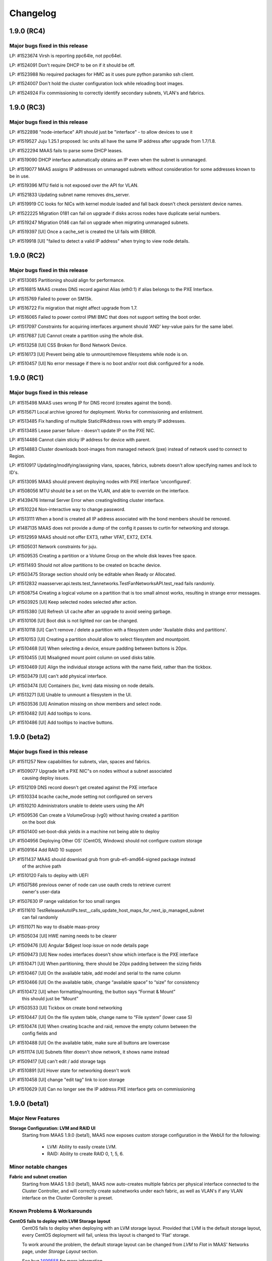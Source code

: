 =========
Changelog
=========


1.9.0 (RC4)
============

Major bugs fixed in this release
--------------------------------

LP: #1523674    Virsh is reporting ppc64le, not ppc64el.

LP: #1524091    Don't require DHCP to be on if it should be off.

LP: #1523988    No required packages for HMC as it uses pure python paramiko ssh client.

LP: #1524007    Don't hold the cluster configuration lock while reloading boot images.

LP: #1524924    Fix commissioning to correctly identify secondary subnets, VLAN's and fabrics.


1.9.0 (RC3)
=============

Major bugs fixed in this release
--------------------------------

LP: #1522898    "node-interface" API should just be "interface" - to allow devices to use it

LP: #1519527    Juju 1.25.1 proposed: lxc units all have the same IP address after upgrade from 1.7/1.8.

LP: #1522294    MAAS fails to parse some DHCP leases.

LP: #1519090    DHCP interface automatically obtains an IP even when the subnet is unmanaged.

LP: #1519077    MAAS assigns IP addresses on unmanaged subnets without consideration for some addresses known to be in use.

LP: #1519396    MTU field is not exposed over the API for VLAN.

LP: #1521833    Updating subnet name removes dns_server.

LP: #1519919    CC looks for NICs with kernel module loaded and fall back doesn't check persistent device names.

LP: #1522225    Migration 0181 can fail on upgrade if disks across nodes have duplicate serial numbers.

LP: #1519247    Migration 0146 can fail on upgrade when migrating unmanaged subnets.

LP: #1519397    [UI] Once a cache_set is created the UI fails with ERROR.

LP: #1519918    [UI] "failed to detect a valid IP address" when trying to view node details.


1.9.0 (RC2)
=============

Major bugs fixed in this release
--------------------------------

LP: #1513085    Partitioning should align for performance.

LP: #1516815    MAAS creates DNS record against Alias (eth0:1) if alias belongs to the PXE Interface.

LP: #1515769    Failed to power on SM15k.

LP: #1516722    Fix migration that might affect upgrade from 1.7.

LP: #1516065    Failed to power control IPMI BMC that does not support setting the boot order.

LP: #1517097    Constraints for acquiring interfaces argument should 'AND' key-value pairs for the same label.

LP: #1517687    [UI] Cannot create a partition using the whole disk.

LP: #1513258    [UI] CSS Broken for Bond Network Device.

LP: #1516173    [UI] Prevent being able to unmount/remove filesystems while node is on.

LP: #1510457    [UI] No error message if there is no boot and/or root disk configured for a node.


1.9.0 (RC1)
=============

Major bugs fixed in this release
--------------------------------

LP: #1515498    MAAS uses wrong IP for DNS record (creates against the bond).

LP: #1515671    Local archive ignored for deployment. Works for commissioning and enlistment.

LP: #1513485    Fix handling of multiple StaticIPAddress rows with empty IP addresses.

LP: #1513485    Lease parser failure - doesn't update IP on the PXE NIC.

LP: #1514486    Cannot claim sticky IP address for device with parent.

LP: #1514883    Cluster downloads boot-images from managed network (pxe) instead of network used to connect to Region.

LP: #1510917    Updating/modifying/assigning vlans, spaces, fabrics, subnets doesn't allow specifying names and lock to ID's.

LP: #1513095    MAAS should prevent deploying nodes with PXE interface 'unconfigured'.

LP: #1508056    MTU should be a set on the VLAN, and able to override on the interface.

LP: #1439476    Internal Server Error when creating/editing cluster interface.

LP: #1510224    Non-interactive way to change password.

LP: #1513111    When a bond is created all IP address associated with the bond members should be removed.

LP: #1487135    MAAS does not provide a dump of the config it passes to curtin for networking and storage.

LP: #1512959    MAAS should not offer EXT3, rather VFAT, EXT2, EXT4.

LP: #1505031    Network constraints for juju.

LP: #1509535    Creating a partition or a Volume Group on the whole disk leaves free space.

LP: #1511493    Should not allow partitions to be created on bcache device.

LP: #1503475    Storage section should only be editable when Ready or Allocated.

LP: #1512832    maasserver.api.tests.test_fannetworks.TestFanNetworksAPI.test_read fails randomly.

LP: #1508754    Creating a logical volume on a partition that is too small almost works, resulting in strange error messages.

LP: #1503925    [UI] Keep selected nodes selected after action.

LP: #1515380    [UI] Refresh UI cache after an upgrade to avoid seeing garbage.

LP: #1510106    [UI] Boot disk is not lighted nor can be changed.

LP: #1510118    [UI] Can't remove / delete a partition with a filesystem under 'Available disks and partitions'.

LP: #1510153    [UI] Creating a partition should allow to select filesystem and mountpoint.

LP: #1510468    [UI] When selecting a device, ensure padding between buttons is 20px.

LP: #1510455    [UI] Misaligned mount point column on used disks table.

LP: #1510469    [UI] Align the individual storage actions with the name field, rather than the tickbox.

LP: #1503479    [UI] can't add physical interface.

LP: #1503474    [UI] Containers (lxc, kvm) data missing on node details.

LP: #1513271    [UI] Unable to unmount a filesystem in the UI.

LP: #1503536    [UI] Animation missing on show members and select node.

LP: #1510482    [UI] Add tooltips to icons.

LP: #1510486    [UI] Add tooltips to inactive buttons.


1.9.0 (beta2)
=============

Major bugs fixed in this release
--------------------------------

LP: #1511257    New capabilities for subnets, vlan, spaces and fabrics.

LP: #1509077    Upgrade left a PXE NIC"s on nodes without a subnet associated
                causing deploy issues.

LP: #1512109    DNS record doesn't get created against the PXE interface

LP: #1510334    bcache cache_mode setting not configured on servers

LP: #1510210    Administrators unable to delete users using the API

LP: #1509536    Can create a VolumeGroup (vg0) without having created a partition
                on the boot disk

LP: #1501400    set-boot-disk yields in a machine not being able to deploy

LP: #1504956    Deploying Other OS' (CentOS, Windows) should not configure custom storage

LP: #1509164    Add RAID 10 support

LP: #1511437    MAAS should download grub from grub-efi-amd64-signed package instead
                of the archive path

LP: #1510120    Fails to deploy with UEFI

LP: #1507586    previous owner of node can use oauth creds to retrieve current
                owner's user-data

LP: #1507630    IP range validation for too small ranges

LP: #1511610    TestReleaseAutoIPs.test__calls_update_host_maps_for_next_ip_managed_subnet
                can fail randomly

LP: #1511071    No way to disable maas-proxy

LP: #1505034    [UI] HWE naming needs to be clearer

LP: #1509476    [UI] Angular $digest loop issue on node details page

LP: #1509473    [UI] New nodes interfaces doesn't show which interface is the PXE interface

LP: #1510471    [UI] When partitioning, there should be 20px padding between the sizing fields

LP: #1510467    [UI] On the available table, add model and serial to the name column

LP: #1510466    [UI] On the available table, change “available space” to “size” for consistency

LP: #1510472    [UI] when formatting/mounting, the button says “Format & Mount”
                this should just be “Mount”

LP: #1503533    [UI] Tickbox on create bond networking

LP: #1510447    [UI] On the file system table, change name to “File system” (lower case S)

LP: #1510474    [UI] When creating bcache and raid, remove the empty column between the
                config fields and

LP: #1510488    [UI] On the available table, make sure all buttons are lowercase

LP: #1511174    [UI] Subnets filter doesn't show network, it shows name instead

LP: #1509417    [UI] can't edit / add storage tags

LP: #1510891    [UI] Hover state for networking doesn't work

LP: #1510458    [UI] change "edit tag" link to icon storage

LP: #1510629    [UI] Can no longer see the IP address PXE interface gets on commissioning


1.9.0 (beta1)
=============

Major New Features
------------------

**Storage Configuration: LVM and RAID UI**
 Starting from MAAS 1.9.0 (beta1), MAAS now exposes custom
 storage configuration in the WebUI for the following:

  * LVM: Ability to easily create LVM.
  * RAID: Ability to create RAID 0, 1, 5, 6.

Minor notable changes
---------------------

**Fabric and subnet creation**
 Starting from MAAS 1.9.0 (beta1), MAAS now auto-creates multiple fabrics
 per physical interface connected to the Cluster Controller, and will
 correctly create subnetworks under each fabric, as well as VLAN's if any
 VLAN interface on the Cluster Controller is preset.

Known Problems & Workarounds
----------------------------

**CentOS fails to deploy with LVM Storage layout**
 CentOS fails to deploy when deploying with an LVM storage layout.
 Provided that LVM is the default storage layout, every CentOS deployment
 will fail, unless this layout is changed to 'Flat' storage.

 To work around the problem, the default storage layout can be changed from
 `LVM` to `Flat` in MAAS' Networks page, under `Storage Layout` section.

 See bug `1499558`_ for more information.

.. _1499558:
  https://launchpad.net/bugs/1499558

**Fail to deploy (boot) with UEFI**
 MAAS will successfully instal in a UEFI system, however, after deployment
 it won't boot onto the local disk. See bug `1510120`_ for more information.

.. _1510120:
  https://launchpad.net/bugs/1510120


1.9.0 (alpha5)
==============

Major New Features
------------------

**Storage Configuration: Partitioning and Bcache UI**
 Starting from MAAS 1.9.0 (alpha5), MAAS now exposes storage custom
 storage configuration in the WebUI for the following:

  * Partitioning: Ability to create and delete partitions.
  * Bcache: Ability to create cache sets and bcache devices, allowing
    multiple bcache devices to use the same cache set.

Minor notable changes
---------------------

**Warn users about missing power control tools**
 MAAS now warns users about the missing power control tools. Each MAAS
 power driver use a set of power tools that may or may not be installed
 by default. If these power tools are missing from the system, MAAS will
 warn users.

Known Problems & Workarounds
----------------------------

**CentOS fails to deploy with LVM Storage layout**
 CentOS fails to deploy when deploying with an LVM storage layout.
 Provided that LVM is the default storage layout, every CentOS deployment
 will fail, unless this layout is changed to 'Flat' storage.

 To work around the problem, the default storage layout can be changed from
 `LVM` to `Flat` in MAAS' Networks page, under `Storage Layout` section.

 See bug `1499558`_ for more information.

.. _1499558:
  https://launchpad.net/bugs/1499558


**Juju 1.24.6 bootstrap failure - Changing MAAS configured /etc/network/interfaces**
 Juju 1.24.6 (or less), assumes that it can manage the MAAS deployed node's
 network configuration. Juju changes /etc/network/interfaces and disables
 bringing up eth0 on boot, to create a bridge to support LXC. However,
 provided that MAAS / curtin now writes the node's network configuration,
 Juju is unable to successfully finish the creation of the bridge, but in
 the process, it disables auto bring up of eth0.

 Starting from Juju 1.24.7+, Juju has grown support to correctly manage a
 /etc/network/interfaces that has been created after deployment with MAAS 1.9.0.

 See bug `1494476`_ for more information.

.. _1494476:
  https://launchpad.net/bugs/1494476


1.9.0 (alpha4)
==============

Minor notable changes
---------------------

 * Various UI cosmetic fixes and improvements.
 * Do not create MBR larger than 2TiB for LVM.
 * Various concurrency fixes and improvements to robustness.

Known Problems & Workarounds
----------------------------

**CentOS fails to deploy with LVM Storage layout**
 CentOS fails to deploy when deploying with an LVM storage layout.
 Provided that LVM is the default storage layout, every CentOS deployment
 will fail, unless this layout is changed to 'Flat' storage.

 To work around the problem, the default storage layout can be changed from
 `LVM` to `Flat` in MAAS' Networks page, under `Storage Layout` section.

 See bug `1499558`_ for more information.

.. _1499558:
  https://launchpad.net/bugs/1499558

**Juju 1.24+ bootstrap failure - Changing MAAS configured /etc/network/interfaces**
 Juju 1.24+, by default, assumes that it can manage the MAAS deployed node's
 network configuration. Juju changes /etc/network/interfaces and disables
 bringing up eth0 on boot, to create a bridge to support LXC. However,
 provided that MAAS / curtin now write the node's network configuration,
 Juju is unable to successfully finish the creation of the bridge, but in
 the process, it disables auto bring up of eth0.

 The machine will deploy successfully, however, after a reboot eth0 will
 never be brought back up due to the changes made by Juju. This will prevent
 Juju from SSH'ing into the machine and finishing the boostrap.

 To prevent this from happening, `disable-network-management: true` needs
 to be used. Note that this will prevent the deployment of LXC containers
 as they have to DHCP.

 See bug `1494476`_ for more information.

.. _1494476:
  https://launchpad.net/bugs/1494476


1.9.0 (alpha3)
==============


Major New Features
------------------

**Advanced Node Network Configuration UI**
 Starting from MAAS 1.9.0 (alpha3), MAAS can now do the Node's Network
 configuration. Doing such configuration will result in having
 `/etc/network/interfaces` writen.

 Advanced configuration UI includes:

  * Create VLAN interfaces.
  * Create bond interfaces.
  * Create Alias interfaces.
  * Change interface names.

**Subnetworks page UI**
 Starting from MAAS 1.9.0 (alpha3), MAAS can now show the new Subnets
 tab in the UI. This allow users to view:

  * Fabrics
  * Spaces
  * VLANs in fabrics.
  * Subnets in Spaces.

Known Problems & Workarounds
----------------------------

**CentOS fails to deploy with LVM Storage layout**
 CentOS fails to deploy when deploying with an LVM storage layout.
 Provided that LVM is the default storage layout, every CentOS deployment
 will fail, unless this layout is changed to 'Flat' storage.

 To work around the problem, the default storage layout can be changed from
 `LVM` to `Flat` in MAAS' Networks page, under `Storage Layout` section.

 See bug `1499558`_ for more information.

.. _1499558:
  https://launchpad.net/bugs/1499558

**Juju 1.24+ bootstrap failure - Changing MAAS configured /etc/network/interfaces**
 Juju 1.24+, by default, assumes that it can manage the MAAS deployed node's
 network configuration. Juju changes /etc/network/interfaces and disables
 bringing up eth0 on boot, to create a bridge to support LXC. However,
 provided that MAAS / curtin now write the node's network configuration,
 Juju is unable to successfully finish the creation of the bridge, but in
 the process, it disables auto bring up of eth0.

 The machine will deploy successfully, however, after a reboot eth0 will
 never be brought back up due to the changes made by Juju. This will prevent
 Juju from SSH'ing into the machine and finishing the boostrap.

 To prevent this from happening, `disable-network-management: true` needs
 to be used. Note that this will prevent the deployment of LXC containers
 as they have to DHCP.

 See bug `1494476`_ for more information.

.. _1494476:
  https://launchpad.net/bugs/1494476


1.9.0 (alpha2)
==============

Important announcements
-----------------------

**Installation by default configures /etc/network/interfaces**
 Starting from MAAS 1.9.0 (alpha2), all Ubuntu deployments will result
 with static network configurations. Users will be able to interact
 with the  API to further configure interfaces.

**Introduction to Fabrics, Spaces and Subnets introduces new Network API**
 With the introduction of the concepts of Fabrics, Spaces and Subnets starting
 from MAAS 1.9.0 (alpha2), MAAS also introduces new API's for:

  * fabrics
  * spaces
  * subnets
  * vlans
  * fan-networks

 MAAS 1.9.0 will continue to provide backwards compatibility with the old
 network API for reading purposes, but moving forward, users are required to
 use the new API to manipulate fabrics, spaces and subnets.

Major New Features
------------------

**Advanced Node Network Configuration**
 Starting from MAAS 1.9.0 (alpha2), MAAS can now do the Node's Network
 configuration. Doing such configuration will result in having
 `/etc/network/interfaces` writen.

 Advanced configuration includes:

  * Assign subnets, fabrics, and IP to interfaces.
  * Create VLAN interfaces.
  * Create bond interfaces.
  * Change interface names.

**Fabrics, Spaces, Subnets and Fan networks**
 Starting from MAAS 1.9.0 (alpha2), MAAS now supports the concept of
 Fabrics, Spaces, Subnets and FANS.

 These new concepts replaces the old `Network` concepts from MAAS'
 earlier versions. For more information, see :ref:`networking`.

 For more information about the API, see :ref:`api`.

**Curtin & cloud-init status updates**
 Starting from MAAS 1.9.0 (alpha2), curtin and cloud-init will now send
 messages to MAAS providing information regarding various of the actions
 taken. This information will be displayed in MAAS in the `Node Event Log`.

 Note that this information is only available when using MAAS 1.9.0 and
 the latest version fo curtin. For cloud-init messages this information
 is only available when deploying Wily.

Minor notable changes
---------------------

**Commissioning Actions**
 MAAS now supports commissioning actions. These allow the user to specify
 how commissioning should behave in certain escenarios. The commissioning
 actions available are:

  * Enable SSH during commissioning
  * Keep machine ON after commissioning
  * Keep network configuration after commissioning
  * Keep storage configuration after commissioning

**CentOS images can be imported automatically**
 CentOS Image (CentOS 6 and 7) can now be imported automatically from the
 MAAS Images page. These images are currently part of the daily streams.

 In order to test this images, you need to use the daily image stream.
 This can be changed in the `Settings` page under `Boot Images` to
 `http://maas.ubuntu.com/images/ephemeral-v2/daily/`. Once changed, images
 can be imported from the MAAS Images page.

Known Problems & Workarounds
----------------------------

**CentOS fails to deploy with LVM Storage layout**
 CentOS fails to deploy when deploying with an LVM storage layout.
 Provided that LVM is the default storage layout, every CentOS deployment
 will fail, unless this layout is changed to 'Flat' storage.

 To work around the problem, the default storage layout can be changed from
 `LVM` to `Flat` in MAAS' Networks page, under `Storage Layout` section.

 See bug `1499558`_ for more information.

.. _1499558:
  https://launchpad.net/bugs/1499558


**Juju 1.24+ bootstrap failure - Changing MAAS configured /etc/network/interfaces**
 Juju 1.24+, by default, assumes that it can manage the MAAS deployed node's
 network configuration. Juju changes /etc/network/interfaces and disables
 bringing up eth0 on boot, to create a bridge to support LXC. However,
 provided that MAAS / curtin now write the node's network configuration,
 Juju is unable to successfully finish the creation of the bridge, but in
 the process, it disables auto bring up of eth0.

 The machine will deploy successfully, however, after a reboot eth0 will
 never be brought back up due to the changes made by Juju. This will prevent
 Juju from SSH'ing into the machine and finishing the boostrap.

 To prevent this from happening, `disable-network-management: true` needs
 to be used. Note that this will prevent the deployment of LXC containers
 as they have to DHCP.

 See bug `1494476`_ for more information.

.. _1494476:
  https://launchpad.net/bugs/1494476


1.9.0 (alpha1)
==============

Important announcements
-----------------------

**LVM is now the default partitioning layout**
 Starting from MAAS 1.9, all of the deployments will result on having
 LVM configure for each of the machines. A Flat partitioning layout is not
 longer used by default. (This, however, can be changed in the MAAS Settings
 Page).

**Re-commissioning required from VM's with VirtIO devices**
 Starting from MAAS 1.9, storage partitioning and advance configuration is
 supported natively (see below). In order for MAAS to correctly map
 VirtIO devices in VM's, these VM nodes need to be re-commissioned.

 If not re-comissioned, MAAS will prevent the deployment until done so.
 Previously deployed nodes won't be affected, but will also have to be
 re-commissioned if released.

Major new features
------------------

**Storage Partitioning and Advanced Configuration**
 MAAS now natively supports Storage Partitioning and Advanced Configuration.
 This allows MAAS to deploy machines with different Storage Layouts, as
 well as different complext partitioning configurations. Storage support
 includes:

 * LVM
 * Bcache
 * Software Raid
 * Advanced partitioning

 For more information refer to :ref:`storage`.

Minor notable changes
---------------------

**Minimal Config Files for Daemons**
 Starting from MAAS 1.9, minimal configuration files have been introduced
 for both, the MAAS Region Controller and the MAAS Cluster Controller daemons.

 *  The Region Controller (`maas-regiond`) has now dropped the usage of
    `/etc/maas/maas_local_settings.py` in favor of `/etc/maas/regiond.conf`.
    Available configuration options are now `database_host`, `database_name`,
    `database_user`, `database_pass`, `maas_url`. MAAS will attempt to migrate
    any configuration on upgrade, otherwise it will use sane defaults.

 *  The Cluster Controller (`maas-clusterd`) has now dropped the usage of
    `/etc/maas/pserv.yaml` and `/etc/maas/maas_cluster.conf` in favor of
    `/etc/maas/clusterd.conf`. Available configuration options are now `maas_url`
    and `cluster_uuid` only. MAAS will attempt to migrate any configuration
    on upgrade, otherwise it will use sane defaults.

**HWE Kernels**
 MAAS now has a different approach to deploying Hardware Enablement
 Kernels. Start from MAAS 1.9, the HWE kernels are no longer coupled
 to subarchitectures of a machine. For each Ubuntu release, users
 will be able to select any of the available HWE kernels for such
 release, as well as set the minimum kernel the machine will be
 deployed with by default.

 For more information, see :ref:`hardware-enablement-kernels`.

**Python Power Drivers**
 Starting from MAAS 1.9, MAAS is moving away from using shell scripts
 templates for Power Drivers. These are being migrated to MAAS'
 internal control as power drivers. Currently supported are APC, MSCM,
 MSFT OCS, SM15k, UCSM, Virsh, VMWare and IPMI.

 Remaining Power Drivers include AMT, Fence CDU's, Moonshot.

Known Problems & Workarounds
----------------------------

**Fail to deploy Trusty due to missing bcache-tools**
 In order to correctly perform storage partitioning in Trusty+, the
 new version of curtin used by MAAS requires bcache-tools to be
 installed. However, these tools are not available in Trusty, hence
 causing MAAS/curtin deployment failures when installing Trusty. An
 SRU in Ubuntu Trusty for these tools is already in progress.

 To work around the problem, a curtin custom configuration to install
 bcache-tools can be used in `/etc/maas/preseeds/curtin_userdata`::

  {{if node.get_distro_series() in ['trusty']}}
  early_commands:
    add_repo: ["add-apt-repository", "-y", "ppa:maas-maintainers/experimental"]
  {{endif}}

 See bug `1449099`_ for more information.

.. _1449099:
  https://bugs.launchpad.net/bugs/1449099

**Fail to deploy LVM in Trusty**
 MAAS fail to deploy Ubuntu Trusty with a LVM Storage layout, as
 curtin will fail to perform the partitioning. See bug `1488632`_
 for more information.

.. _1488632:
  https://bugs.launchpad.net/bugs/1488632


1.8.2
=====

See https://launchpad.net/maas/+milestone/1.8.2 for full details.

Bug Fix Update
--------------

#1484696    Regenerate the connection URL on websocket client reconnect, to fix
            CSRF after upgrade to 1.8.1.

#1445942    Validate the osystem and distro_series when using the deploy action,
            which fixes win2012r2 deployment issues.

#1481940    Fix failure in MAAS startup messages by not generating dhcpd config
            files when they are not in use.

#1459865    Fix enlistment to always use the correct kernel parameters.


1.8.1
=====

See https://launchpad.net/maas/+milestone/1.8.1 for full details.

Bug Fix Update
--------------

#1481118    Add --username to maas-region-admin apikey command docs.

#1472707    Add ListBootImagesV2 RPC command. Fallback to using ListBootImages RPC
            when the ListBootImagesV2 is not handled on the cluster.

#1470591    Fix setting the default_distro_series over the API.

#1413388    Fix upgrade issue where it would remove custom DNS config, potentially breaking DNS

#1317705    Commissioning x86_64 node never completes, sitting at grub prompt, pserv py tbs

#1389007    Power monitor service hits amp.TooLong errors with > ~600 nodes to a cluster

#1436279    Websocket server accessed over port 5240

#1469305    If hostname not set, sudo warning make maas throw 500

#1470585    Can't set a list of forwarders (BIND config)

#1469846    UCS chassis enlist Failed to probe and enlist UCS nodes: list index out of range

#1470276    Add cisco snic to 3rd party driver

#1402042    console= parameters need to be added before -- on kernel cmdline

#1465722    [UI] Machine details styling

#1465737    [UI] Actions design styles

#1465740    [UI] Replace close "X" with correct versions

#1465742    [UI] Table design styles

#1470389    [UI] Make table heading hover consistant with nodes/devices tabs

#1470395    [UI] adding between node name and save button inconsistent

#1459710    [UI] "Set zone" label oddly placed on node listing page


1.8.0
=====

Important announcements
-----------------------

**Region Controller now running on twisted.**
 The MAAS Region Controller is now running as a twisted daemon. It is
 no longer dependent on Apache in order to run. The MAAS Region
 controller is now controlled by ``maas-regiond`` upstart job or systemd
 unit. The ``maas-regiond`` daemon is available in port ``5240``.

**Firewall ports for Region and Cluster controller communication**
 The communication between Region and Cluster controller is now limited
 to use the ports between ``5250`` and ``5259``. For all of those users who
 are using a remote cluster (not running on the same machine as the
 MAAS Region Controller), need to ensure that these ports are open in
 the firewall.


Major new features
------------------

**Web UI Re-design**
 MAAS now includes a newly re-designed Web UI. The new Web UI features
 a new design and a lot of usability improvements.  Some of the UI new
 features include:

 * Live Updating

   The new UI now allows users to view the current status of the
   various nodes of MAAS in real-time and without having to manually
   refresh the browser.

 * Bulk Actions

   Quickly select multiple nodes or devices and perform actions. If
   nodes or devices are not in a state where that action can be
   performed MAAS will alert you to the machines allowing you to
   modify your selection before performing the action.

 * Live Searching

   View the matching nodes or devices as you search. Just type and the
   nodes will start to filter, no reloading or waiting for the page to
   load.

 * Better Filtering

   Easily filter through the list of nodes and devices in MAAS to find
   the specific nodes that match your search. Examples:

   * All nodes that are Ready and have at least 2 disks::

      status:Ready disks:2

   * All nodes that are not Ready::

      status:!Ready

   * All nodes that have Failed to complete an action::

      status:Failed

   * All nodes that are deployed but their power is off::

      status:Deployed power:off

 * Node & Storage Tag Management

   Administrators can now add and remove tags for both Machine and
   Storage. This is now possible via the Web UI from the `Node Details`
   page.

 * Add Chassis

   A new `Add Chassis` feature has been added to the UI. This is an
   option of `Add Hardware`.  This not only allows administrators to
   add machines that belong to a single chassis, but also allows
   administrators to add Virtual Machines for both KVM and VMWare
   based products.

**Support for Devices**
 MAAS adds a new concept for a different type of machines, called
 `Devices`. `Devices` are machines that MAAS does not fully manage;
 this means that MAAS can not power manage nor properly control.
 `Devices` are machines in the Network that MAAS can provide network
 services for (DHCP/DNS), or can track for inventory.

 Administrators can assign three different types of IP Address to a
 device:

 * `External`, which can be any IP address on the network.
 * `Static`, which can be selected manually or automatically, and
   belongs to Subnetwork that MAAS can control.
 * `Dynamic`, any IP address that is automatically assigned by MAAS
   via DHCP. MAAS will automatically create a DNS mapping for any of
   the IP addresses belonging to a Device.

**Storage Discovery**
 Storage that is attached to a node in MAAS is now a first class
 citizen. Easily view and filter nodes based on the number of disks
 and the size of each disk attached to a node. Information retrieved
 from a storage device includes its name, model, serial, size,
 block size, and extra information that is applied to a storage device
 as a tag. MAAS will auto tag devices including tags for solid state
 device (ssd), rotary, rpm speed, and connected bus.

**Twisted Daemons**
 The MAAS Region Controller no longer requires an Apache frontend. It
 is still used by default to be backward compatible, but the MAAS
 Region Controller is now a standalone Twisted process (the twisted
 daemon for the Cluster Controller, ``maas-clusterd``, was introduced
 in MAAS 1.7). The MAAS Region Controller is now ``maas-regiond``.

 Starting from MAAS 1.8 the Region Controller and Cluster Controller
 are noq controlled only by two daemons. (``maas-regiond`` and
 ``maas-clusterd`` respectively)

**DB Isolation**
 Previously PostgreSQL was used in the default READ COMMITTED
 transaction  isolation mode. It has now been increased to
 REPEATABLE READ. PostgreSQL thus provides extra support to ensure
 that changes in MAAS are logically consistent, a valuable aid in a
 busy distributed system.

**VMware support**
 VMware products are now supported in MAAS. This allows MAAS to register
 all the Virtual Machines that the VMWare product is running (or a subset
 whose name matches a specified prefix), set them up to PXE boot, and
 configure them for power management.

 This feature requires the ``python-pyvmomi`` package to be installed.
 (This is a suggested package, so be sure to use ``--install-suggests`` on
 your ``apt-get`` command line when installing the MAAS cluster, or install
 it manually.)

 The following VMware products have been tested: vSphere Hypervisor 5.5,
 ESXi 5.5, and Workstation 11. This feature supports both i386 and amd64
 virtual machines.


Minor notable changes
---------------------
**RPC Communication & Ports**
 RPC communication between the Region Controller and the
 Cluster Controller has now been limited to use the ports between 5250
 and 5259, inclusive.

**Discovered virtual machine names are imported into MAAS**
 When using the new `Add Chassis` functionality (or the
 ``probe_and_enlist`` API), virtual machines (VMs) imported into MAAS will
 now use the names defined within the Hypervisor as hostnames in MAAS.
 This feature works with KVM (virsh or PowerKVM) and VMWare VMs.

 The names of the virtual machines will be converted into valid
 hostnames, if possible. For example, if a VM called `Ubuntu 64-bit`
 is imported, it will become `ubuntu-64-bit`.

 Note that only the hostname portion of the name is used. For example,
 if a VM is called `maas1.example.com`, only the “mass1” portion of the
 name will be used as the node name. (The cluster configuration
 determines the remainder of the DNS name.)

**Virtual machine boot order is now set automatically**
 When using the new `Add Chassis` functionality (or the
 `probe_and_enlist` API) to add KVM or VMware virtual machines, MAAS
 will automatically attempt to set each virtual machine’s boot order so
 that the network cards (PXE) are attempted first. (This increases the
 repeatability of VM deployments, because a VM whose boot order is
 incorrectly set may work *once*, but subsequently fail to deploy.)

**Systemd Support**
 MAAS now supports systemd, allowing all of the MAAS daemons to run
 with Systemd, if the Ubuntu system is running systemd by default
 instead Upstart. These daemons include ``maas-regiond``,
 ``maas-clusterd``, ``maas-dhcpd``, ``maas-dhcpd6``, ``maas-proxy``.

**Upstart & Systemd improvements**
 Both Upstart Jobs and Systemd Units now run and supervise various
 instances of the ``maas-regiond`` in order to be able to effectively
 handle all requests.


Known Problems & Workarounds
----------------------------

**Disk space is not reclaimed when MAAS boot images are superseded**
 Whenever new boot images are synced to ``maas-regiond``, new large
 objects in the database are created for them, which may replace older
 versions of the same image (for the specified version/architecture
 combination). Unfortunately, the standard postgresql `autovacuum`
 does not remove large objects that are no longer used; a
 “full vacuum” is required for this. Therefore, a new command has
 been introduced which will run the appropriate postgresql vacuum
 command (See bug `1459876`_)::

	maas-region-admin db_vacuum_lobjects

 This command should be run with care (ideally, during a scheduled
 maintenance period), since it could take a long time (on the order
 of minutes) if there are a large number of superseded images.

.. _1459876:
  https://launchpad.net/bugs/1459876

**MAAS logs to maas.log.1 instead of maas.log**
 The `/var/log/maas/maas.log` is a rsyslog based log file, that gets
 rotated in the form of `maas.log.1`, `maas.log.2.gz`, etc. In one
 situation it has been seen that `maas.log` is empty, and rsyslog
 was sending logs to `maas.log.1` instead. This has been identified
 as an issue in rsyslog rather than maas. See bug `1460678`_.

.. _1460678:
  https://launchpad.net/bugs/1460678


Major bugs fixed in this release
--------------------------------

See https://launchpad.net/maas/+milestone/1.8.0 for full details.

#1185455    Not obvious how to search nodes along a specific axis, or multiple axes

#1277545    Node list sort order not maintained

#1300122    No way to get the version of the MAAS server through the API

#1315072    Finding BMC IP address requires clicking "Edit node" in Web UI

#1329267    CLI does not tell users to issue a "refresh" when the API gets out of date

#1337874    Re-commissioning doesn't detect NIC changes

#1352923    MAAS 1.8 requires arbitrary high-numbered port connections between cluster and region controllers

#1384334    Dnssec failures cause nodes to be unable to resolve external addresses

#1402100    Nodes can be in Ready state without commissioning data, if you mark a node in 'failed commisioning', broken and then fixed.

#1412342    Maas.log only contains cluster logs

#1424080    Deployment Failed -- Failed to get installation results

#1432828    MAAS needs to write power off jobs to to systemd units instead of upstart

#1433622    Maas cluster name should not / can not have trailing '.'

#1433625    'APIErrorsMiddleware' object has no attribute 'RETRY_AFTER_SERVICE_UNAVAILABLE'

#1435767    Retry mechanism fails with oauth-authenticated requests

#1436027    Interfaces does not have entry for eth0

#1437388    exceptions.AttributeError: 'NoneType' object has no attribute 'is_superuser'

#1437426    No view for loading page or notification for connection error

#1438218    django.db.transaction.TransactionManagementError: raised when deploying multiple nodes in the UI

#1438606    Releasing node not transitioned to "Failed releasing"

#1438808    Network and storage tables on node details page mis-aligned in Firefox

#1438842    Cannot add an extra NIC

#1439064    Title of individual commissioning result page is permanently "Loading..."

#1439159    maas packaging in vivid needs to prevent isc-dhcpd and squid3 from running

#1439239    MAAS API node details failures

#1439322    Simultaneous IP address requests with only one succeeding

#1439339    "Choose power type" dropdown broken in FF

#1439359    When upgrading to MAAS 1.7 from MAAS 1.5, MAAS should trigger the image import automatically.

#1439366    MAAS 1.7 should be backwards compatible with 1.5 the preseed naming convention

#1440090    NIC information (networks / PXE interface) get's lost due to re-discovering NIC's during commissioning

#1440763    Rregiond.log Tracebacks when trying to deploy 42 nodes at a time

#1440765    oauth.oauth.OAuthError: Parameter not found: %s' % parameter

#1441002    Maas api "device claim-sticky-ip-address" fails with "500: 'bool' object has not attribute 'uuid'".

#1441021    No IP validation

#1441399    Socket.error: [Errno 92] Protocol not available

#1441610    Machines get stuck in releasing for a long time

#1441652    502 Proxy Error when trying to access MAAS in browser

#1441756    Manager service is not sending limit to region

#1441841    Can't add a device that has IP address that it is within the wider range MAAS manages, but not within Dynamic/Static range MAAS manages

#1441933    Internal Server Error when saving a cluster without Router IP

#1442059    Failed deployment/release timeout

#1442162    Spurious test failure: maasserver.api.tests.test_nodes.TestFilteredNodesListFromRequest.test_node_list_with_ids_orders_by_id

#1443344    MAAS node details page shows BMC password in cleartext

#1443346    utils.fs.atomic_write does not preserve file ownership

#1443709    Error on request (58) node.check_power

#1443917    IntegrityError: duplicate key value violates unique constraint "maasserver_componenterror_component_key", (component)=(clusters) already exists

#1445950    Proxy error when trying to delete a windows image

#1445959    Deploying a different OS from node details page yields in always deploying ubuntu

#1445994    Add Devices button has disappeared

#1445997    Clicking on a device takes be back to node details page

#1446000    MAC is not shown in device list

#1446810    Too Many Open Files in maas.log

#1446840    Internal server error saving the clusters interfaces

#1447009    Combo loader crash when requesting JS assets

#1447208    deferToThread cannot wait for a thread in the same threadpool

#1447736    Node isn't removed from the node listing when it becomes non-visible

#1447739    Node isn't added to the node listing when it becomes visible

#1449011    maas root node start distro_series=precise on a non-allocated node returns wrong error message

#1449729    Nodes fail to commission

#1450091    tgt does not auto-start on Vivid

#1450115    django.db.utils.OperationalError raised when instantiating MAASAndNetworkForm

#1450488    MAAS does not list all the tags

#1451852    Legacy VMware "add chassis" option should be removed

#1451857    Probe-and-enlist for VMware needs to update VM config to use PXE boot

#1453730    Commissioning script contents is shown under other settings

#1453954    500 error reported to juju when starting node - "another action is already in progress for that node"

#1455151    Adding one device on fresh install shows as two devices until page refresh

#1455643    Regression: Node listing extends past the edge of the screen

#1456188    Auto image import stacktraces

#1456538    Package install fails with "invoke-rc.d: unknown initscript, /etc/init.d/maas-regiond-worker not found."

#1456698    Unable to deploy a node that is marked fixed when it is on

#1456892    500 error: UnboundLocalError: local variable 'key_required' referenced before assignment

#1456969    MAAS cli/API: missing option set use-fast-installer / use-debian-installer

#1457203    Usability - Enter key in search field should not reset view and filter

#1457708    Cluster gets disconnected after error: provisioningserver.service_monitor.UnknownServiceError: 'maas-dhcpd' is unknown to upstart.

#1457786    Test suite runs sudo commands

#1458894    Cluster image download gives up and logs an IOError too soon

#1459380    MAAS logs 503 spurious errors when the region service isn't yet online

#1459607    Spurious test: maasserver.api.tests.test_node.TestNodeAPI.test_POST_commission_commissions_node

#1459876    When MAAS Boot Images are Superseded, Disk Space is not Reclaimed

#1460485    MAAS doesn't transparently remove multiple slashes in URLs

#1461181    Too many open files, after upgrade to rc1

#1461256    Filter by node broken in Chromium - angular errors in java script console

#1461977    Unused "Check component compatibility and certification" field should be removed

#1462079    Devices can't add a device with a Static IP address outside of dyanmic/static range

#1462320    eventloop table is out of date

#1462507    BlockDevice API is not under the nodes endpoint


1.7.6
=====

Bug Fix Update
--------------

#1470585    Accept list of forwarders for upstream_dns rather than just one.

#1413388    Fix upgrade issue where it would remove custom DNS config,
            potentially breaking DNS


1.7.5
=====

Bug Fix Update
--------------

#1456969    MAAS cli/API: missing option set use-fast-installer / use-debian-installer

1.7.4
=====

Bug Fix Update
--------------

#1456892    500 error: UnboundLocalError: local variable 'key_required' referenced before assignment

#1387859    When MAAS has too many leases, and lease parsing fails, MAAS fails to auto-map NIC with network

#1329267    Alert a command-line user of `maas` when their local API description is out-of-date.

1.7.3
=====

Bug Fix Update
--------------

#1441933    Internal Server Error when saving a cluster without Router IP

#1441133    MAAS version not exposed over the API

#1437094    Sorting by mac address on webui causes internal server error

#1439359    Automatically set correct boot resources selection and start import after upgrade from MAAS 1.5; Ensures MAAS is usable after upgrade.

#1439366    Backwards compatibility with MAAS 1.5 preseeds and custom preseeds. Ensures that users dont have to manually change preseeds names.

1.7.2
=====

Bug Fix Update
--------------

For full details see https://launchpad.net/maas/+milestone/1.7.2

#1331214    Support AMT Version > 8

#1397567    Fix call to amttool when restarting a node to not fail disk erasing.

#1415538    Do not generate the 'option routers' stanza if router IP is None.

#1403909    Do not deallocate StaticIPAddress before node has powered off.

#1405998    Remove all OOPS reporting.

#1423931    Update the nodes host maps when a sticky ip address is claimed over the API.

#1433697    Look for bootloaders in /usr/lib/EXTLINUX


1.7.1
=====

Minor feature improvements
--------------------------

New CentOS Release support.
  Further to the work done in the 1.7.0 MAAS Release, MAAS now supports
  uploading various versions of CentOS. Previously MAAS would only
  officially support 6.5.

Power Monitoring for Seamicro 15000, Cisco UCS and HP Moonshot Chassis
  Further the work done in the 1.7.0 MAAS release, it now supports power
  query and monitoring for the Seamicro 15000 Chassis, the Cisco UCS
  Chassis Manager and the HP Moonshot Chassis Manager.

Node Listing Page and Node Event Log live refresh
  The Node Listing page and the Node Event Log now have live refresh
  every 10 seconds. This allows MAAS to display the latest node status
  and events without forcing a browser refresh.

IP Address Reservation
  The static IP address reservation API now has an optional "mac"
  parameter. Specifying a MAC address here will link the new static IP
  to that MAC address. A DHCP host map will be created for the MAC
  address. No other IPs may be reserved for that MAC address until the
  current one is released.

Bug fix update
--------------

For full details see https://launchpad.net/maas/+milestone/1.7.1

#1330765    If start_nodes() fails, it doesn't clean up after itself.

#1373261    pserv.yaml rewrite breaks when previous generator URL uses IPv6 address

#1386432    After update to the latest curtin that changes the log to install.log MAAS show's two installation logs

#1386488    If rndc fails, you get an Internal Server Error page

#1386502    No "failed" transition from "new"

#1386914    twisted Unhandled Error when region can't reach upstream boot resource

#1391139    Tagged VLAN on aliased NIC breaks migration 0099

#1391161    Failure: twisted.internet.error.ConnectionDone: Connection was closed cleanly.

#1391411    metadata API signal() is releasing host maps at the end of installation

#1391897    Network names with dots cause internal server error when on node pages

#1394382    maas does not know about VM "paused" state

#1396308    Removing managed interface causes maas to delete nodes

#1397356    Disk Wiping fails if installation is not Ubuntu

#1398405    MAAS UI reports storage size in Gibibytes (base 2) but is labeled GB - Gigabytes (base 10).

#1399331    MAAS leaking sensitive information in ps ax output

#1400849    Check Power State disappears after upgrade to 1.7 bzr 3312

#1401241    custom dd-tgz format images looked for in wrong path, so they don't work

#1401983    Exception: deadlock detected

#1403609    can not enlist chassis with maas admin node-group probe-and-enlist-mscm

#1283106    MAAS allows the same subnet to be defined on two managed interfaces of the same cluster

#1303925    commissioning fails silently if a node can't reach the region controller

#1357073    power state changes are not reflected quickly enough in the UI

#1360280    boot-source-selections api allows adding bogus and duplicated values

#1368400    Can't power off nodes that are in Ready state but on

#1370897    The node power monitoring service does not check nodes in parallel

#1376024    gpg --batch [...]` error caused by race in BootSourceCacheService

#1376716    AMT NUC stuck at boot prompt instead of powering down (no ACPI support in syslinux poweroff)

#1378835    Config does not have a unique index on name

#1379370    Consider removing transaction in claim_static_ip_addresses().

#1379556    Panicky log warning that is irrelevant

#1381444    Misleading error message in log "Unknown power_type 'sm15k'"

#1382166    Message disclosing image import necessary visible while not logged in

#1382237    UnicodeEncodeError when unable to create host maps

#1383231    Error message when trying to reserve the same static IP twice is unhelpful

#1383237    Error message trying to reserve an IP address when no static range is defined is misleading

#1384424    Seamicro Machines do not have Power Status Tracking

#1384428    HP Moonshot Chassis Manager lacks power status monitoring

#1384924    need to provide a better upgrade message for images on the cluster but not on the region

#1386517    DHCP leases are not released at the end of commissioning and possibly enlistment

#1387239    MAAS does not provide an API for reserving a static IP for a given MAC address

#1387414    Race when registering new event type

#1388033    Trying to reserve a static IP when no more IPs are available results in 503 Service Unavailable with no error text

#1389602    Inconsistent behavior in the checks to delete a node

#1389733    node listing does not update the status and power of nodes

#1390144    Node 'releasing' should have a timeout

#1391193    API error documentation

#1391421    Names of custom boot-resources not visible in the web UI

#1391891    Spurious test failure: TestDNSForwardZoneConfig_GetGenerateDirectives.test_returns_single_entry_for_tiny_network

#1393423    PowerKVM / VIrsh import should allow you to specify a prefix to filter VM's to import

#1393953    dd-format images fail to deploy

#1400909    Networks are being autocreated like eth0-eth0 instead of maas-eth0

#1401349    Memory size changes to incorrect size when page is refreshed

#1402237    Node event log queries are slow (over 1 second)

#1402243    Nodes in 'Broken' state are being power queried constantly

#1402736    clicking on zone link from node page - requested URL was not found on this server

#1403043    Wrong top-level tab is selected when viewing a node

#1381609    Misleading log message when a node has a MAC address not attached to a cluster interface

#1386909    Misleading Error: Unable to identify boot image for (ubuntu/amd64/generic/trusty/local): cluster 'maas' does not have matching boot image.

#1388373    Fresh image import of 3 archs displaying multiple rows for armhf and amd64

#1398159    TFTP into MAAS server to get pxelinux.0 causes unhandled error

#1383651    Node.start() and Node.stop() raise MulltipleFailures unnecessarily

#1383668    null" when releasing an IP address is confusing

#1389416    Power querying for UCSM not working

#1399676    UX bug: mac address on the nodes page should be the MAC address it pxe booted from

#1399736    MAAS should display memory sizes in properly labeld base 2 units - MiB, GiB, etc.

#1401643    Documentation has wrong pattern for user provided preseeds

#1401707    Slow web performance (5+ minute response time) on MAAS with many nodes

#1403609    Fix MSCM chassis enlistment.

#1409952    Correctly parse MAC Address for Power8 VM enlistment.

#1409852    Do not fail when trying to perform an IP Address Reservation.

#1413030    OS and Release no longer populate on Add Node page

#1414036    Trying to add an empty network crashes (AddrFormatError)


1.7.0
=====

Important announcements
-----------------------

**Re-import your boot images**
 You must re-import your boot images, see below for details.

**Update Curtin preseed files**
 Two changes were made to Curtin preseed files that need your attention
 if you made any customisations:

 *  The OS name must now appear in the filename.  The new schema is shown
    here, each file pattern is tried in turn until a match is found::

    {prefix}_{osystem}_{node_arch}_{node_subarch}_{release}_{node_name}
    {prefix}_{osystem}_{node_arch}_{node_subarch}_{release}
    {prefix}_{osystem}_{node_arch}_{node_subarch}
    {prefix}_{osystem}_{node_arch}
    {prefix}_{osystem}
    {prefix}

 * If you are modifying ``/etc/network/interfaces`` in the preseed, it must be
   moved so it is processed last in ``late_commands`` since MAAS now writes
   to this file itself as part of IPv6 setup.  For example::

    late_commands:
      bonding_02: ["curtin", "in-target", "--", "wget", "-O", "/etc/network/interfaces", "http://[...snip...]"]

   must now look like this::

    late_commands:
      zz_write_ifaces: ["curtin", "in-target", "--", "wget", "-O", "/etc/network/interfaces", "http://[...snip...]"]

   The leading ``zz`` ensures the command sorts to the end of the
   ``late_commands`` list.


Major new features
------------------

**Improved image downloading and reporting.**
  MAAS boot images are now downloaded centrally by the region controller
  and disseminated to all registered cluster controllers.  This change includes
  a new web UI under the `Images` tab that allows the admin to select
  which images to import and shows the progress of the ongoing download.
  This completely replaces any file-based configuration that used to take
  place on cluster controllers.  The cluster page now shows whether it has
  synchronised all the images from the region controller.

  This process is also completely controllable using the API.

.. Note::
  Unfortunately due to a format change in the way images are stored, it
  was not possible to migrate previously downloaded images to the new region
  storage.  The cluster(s) will still be able to use the existing images,
  however the region controller will be unaware of them until an import
  is initiated.  When the import is finished, the cluster(s) will remove
  older image resources.

  This means that the first thing to do after upgrading to 1.7 is go to the
  `Images` tab and re-import the images.

**Increased robustness.**
  A large amount of effort has been given to ensuring that MAAS remains
  robust in the face of adversity.  An updated node state model has been
  implemented that takes into account more of the situations in which a
  node can be found including any failures at each stage.

  When a node is getting deployed, it is now monitored to check that each
  stage is reached in a timely fashion; if it does not then it is marked
  as failed.

  The core power driver was updated to check the state of the power on each
  node and is reported in the web UI and API.  The core driver now also
  handles retries when changing the power state of hardware, removing the
  requirement that each power template handle it individually.

**RPC security.**
  As a step towards mutually verified TLS connections between MAAS's
  components, 1.7 introduces a simple shared-secret mechanism to
  authenticate the region with the clusters and vice-versa. For those
  clusters that run on the same machine as the region controller (which
  will account for most people), everything will continue to work
  without intervention. However, if you're running a cluster on a
  separate machine, you must install the secret:

  1. After upgrading the region controller, view /var/lib/maas/secret
     (it's text) and copy it.

  2. On each cluster, run:

       sudo -u maas maas-provision install-shared-secret

     You'll be prompted for the secret; paste it in and press enter. It
     is a password prompt, so the secret will not be echoed back to you.

  That's it; the upgraded cluster controller will find the secret
  without needing to be told.

**RPC connections.**
  Each cluster maintains a persistent connection to each region
  controller process that's running. The ports on which the region is
  listening are all high-numbered, and they are allocated randomly by
  the OS. In a future release of MAAS we will narrow this down. For now,
  each cluster controller needs unfiltered access to each machine in the
  region on all high-numbered TCP ports.

**Node event log.**
  For every major event on nodes, it is now logged in a node-specific log.
  This includes events such as power changes, deployments and any failures.

**IPv6.**
  It is now possible to deploy Ubuntu nodes that have IPv6 enabled.
  See :doc:`ipv6` for more details.

**Removal of Celery and RabbitMQ.**
  While Celery was found to be very reliable it ultimately did not suit
  the project's requirements as it is a largely fire-and-forget mechanism.
  Additionally it was another moving part that caused some headaches for
  users and admins alike, so the decision was taken to remove it and implement
  a custom communications mechanism between the region controller and cluster
  controllers.  The new mechanism is bidirectional and allowed the complex
  interactions to take place that are required as part of the robustness
  improvements.

  Since a constant connection is maintained, as a side effect the web UI now
  shows whether each cluster is connected or not.

**Support for other OSes.**
  Non-Ubuntu OSes are fully supported now. This includes:
   - Windows
   - Centos
   - SuSE

**Custom Images.**
  MAAS now supports the deployment of Custom Images. Custom images can be
  uploaded via the API. The usage of custom images allows the deployment of
  other Ubuntu Flavors, such as Ubuntu Desktop.

**maas-proxy.**
  MAAS now uses maas-proxy as the default proxy solution instead of
  squid-deb-proxy. On a fresh install, MAAS will use maas-proxy by default.
  On upgrades from previous releases, MAAS will install maas-proxy instead of
  squid-deb-proxy.

Minor notable changes
---------------------

**Better handling of networks.**
  All networks referred to by cluster interfaces are now automatically
  registered on the Network page.  Any node network interfaces are
  automatically linked to the relevant Network.

.. Note::
  Commissioning currently requires an IP address to be available for each
  network interface on a network that MAAS manages; this allows MAAS to
  auto-populate its networks database.  In general you should use a
  well-sized network (/16 recommended if you will be using containers and
  VMs) and dynamic pool. If this feature risks causing IP exhaustion for
  your deployment and you do not need the auto-populate functionality, you
  can disable it by running the following command on your region controller::

    sudo maas <profile> maas set-config name=enable_dhcp_discovery_on_unconfigured_interfaces value=False

**Improved logging.**
  A total overhaul of where logging is produced was undertaken, and now
  all the main events in MAAS are selectively reported to syslog with the
  "maas" prefix from both the region and cluster controllers alike.  If MAAS
  is installed using the standard Ubuntu packaging, its syslog entries are
  redirected to /var/log/maas/maas.log.

  On the clusters, pserv.log is now less chatty and contains only errors.
  On the region controller appservers, maas-django.log contains only appserver
  errors.

**Static IP selection.**
 The API was extended so that specific IPs can be pre-allocated for network
 interfaces on nodes and for user-allocated IPs.

**Pronounceable random hostnames.**
 The old auto-generated 5-letter names were replaced with a pseudo-random
 name that is produced from a dictionary giving names of the form
 'adjective-noun'.


Known Problems & Workarounds
----------------------------

**Upgrade issues**
 There may be upgrade issues for users currently on MAAS 1.5 and 1.6; while we
 have attempted to reproduce and address all the issues reported, some bugs
 remain inconclusive. We recommend a full, tested backup of the MAAS servers
 before attempting the upgrade to 1.7. If you do encounter issues, please file
 these and flag them to the attention of the MAAS team and we will address them
 in point-releases.  See bugs `1381058`_, `1382266`_, `1379890`_, `1379532`_,
 and `1379144`_.

.. _1381058:
  https://launchpad.net/bugs/1381058
.. _1382266:
  https://launchpad.net/bugs/1382266
.. _1379890:
  https://launchpad.net/bugs/1379890
.. _1379532:
  https://launchpad.net/bugs/1379532
.. _1379144:
  https://launchpad.net/bugs/1379144

**Split Region/Cluster set-ups**
 If you site your cluster on a separate host to the region, it needs a
 security key to be manually installed by running
 ``maas-provision install-shared-secret`` on the cluster host.

**Private boot streams**
 If you had private boot image stream information configured in MAAS 1.5 or
 1.6, upgrading to 1.7 will not take that into account and it will need to be
 manually entered on the settings page in the MAAS UI (bug `1379890`_)

.. _1379890:
  https://launchpad.net/bugs/1379890

**Concurrency issues**
 Concurrency issues expose us to races when simultaneous operations are
 triggered. This is the source of many hard to reproduce issues which will
 require us to change the default database isolation level. We intend to address
 this in the first point release of 1.7.

**Destroying a Juju environment**
 When attempting to "juju destroy" an environment, nodes must be in the DEPLOYED
 state; otherwise, the destroy will fail. You should wait for all in-progress
 actions on the MAAS cluster to conclude before issuing the command. (bug
 `1381619`_)

.. _1381619:
  https://launchpad.net/bugs/1381619

**AMT power control**
 A few AMT-related issues remain, with workarounds:

  * Commissioning NUC reboots instead of shutting down (bug `1368685`_).  There
    is `a workaround in the power template`_

  * MAAS (amttool) cannot control AMT version > 8. See `workaround described in
    bug 1331214`_

  * AMT NUC stuck at boot prompt instead of powering down (no ACPI support in
    syslinux poweroff) (bug `1376716`_). See the `ACPI-only workaround`_

.. _1368685:
  https://bugs.launchpad.net/maas/+bug/1368685
.. _a workaround in the power template:
  https://bugs.launchpad.net/maas/+bug/1368685/comments/8
.. _workaround described in bug 1331214:
  https://bugs.launchpad.net/maas/+bug/1331214/comments/18
.. _1376716:
  https://bugs.launchpad.net/maas/+bug/1376716
.. _ACPI-only workaround:
  https://bugs.launchpad.net/maas/+bug/1376716/comments/12


**Disk wiping**
 If you enable disk wiping, juju destroy-environment may fail for you. The
 current workaround is to wait and re-issue the command.  This will be fixed in
 future versions of MAAS & Juju. (bug `1386327`_)

.. _1386327:
  https://bugs.launchpad.net/maas/+bug/1386327

**BIND with DNSSEC**
 If you are using BIND with a forwarder that uses DNSSEC and have not
 configured certificates, you will need to explicitly disable that feature in
 your BIND configuration (1384334)

.. _1384334:
  https://bugs.launchpad.net/maas/+bug/1384334

**Boot source selections on the API**
 Use of API to change image selections can leave DB in a bad state
 (bug `1376812`_).  It can be fixed by issuing direct database updates.

.. _1376812:
  https://bugs.launchpad.net/maas/+bug/1376812

**Disabling DNS**
 Disabling DNS may not work (bug `1383768`_)

.. _1383768:
  https://bugs.launchpad.net/maas/+bug/1383768

**Stale DNS zone files**
 Stale DNS zone files may be left behind if the MAAS domainname is changed
 (bug `1383329`_)

.. _1383329:
  https://bugs.launchpad.net/maas/+bug/1383329



Major bugs fixed in this release
--------------------------------

See https://launchpad.net/maas/+milestone/1.7.0 for full details.

#1081660    If maas-enlist fails to reach a DNS server, the node will be named ";; connection timed out; no servers could be reached"

#1087183    MaaS cloud-init configuration specifies 'manage_etc_hosts: localhost'

#1328351    ConstipationError: When the cluster runs the "import boot images" task it blocks other tasks

#1342117    CLI command to set up node-group-interface fails with /usr/lib/python2.7/dist-packages/maascli/__main__.py: error: u'name'

#1349254    Duplicate FQDN can be configured on MAAS via CLI or API

#1352575    BMC password showing in the apache2 logs

#1355534    UnknownPowerType traceback in appserver log

#1363850    Auto-enlistment not reporting power parameters

#1363900    Dev server errors while trying to write to '/var/lib/maas'

#1363999    Not assigning static IP addresses

#1364481    http 500 error doesn't contain a stack trace

#1364993    500 error when trying to acquire a commissioned node (AddrFormatError: failed to detect a valid IP address from None)

#1365130    django-admin prints spurious messages to stdout, breaking scripts

#1365850    DHCP scan using cluster interface name as network interface?

#1366172    NUC does not boot after power off/power on

#1366212    Large dhcp leases file leads to tftp timeouts

#1366652    Leaking temporary directories

#1368269    internal server error when deleting a node

#1368590    Power actions are not serialized.

#1370534    Recurrent update of the power state of nodes crashes if the connection to the BMC fails.

#1370958    excessive pserv logging

#1372767    Twisted web client does not support IPv6 address

#1372944    Twisted web client fails looking up IPv6 address hostname

#1373031    Cannot register cluster

#1373103    compose_curtin_network_preseed breaks installation of all other operating systems

#1373368    Conflicting power actions being dropped on the floor can result in leaving a node in an inconsistent state

#1373699    Cluster Listing Page lacks feedback about the images each cluster has

#1374102    No retries for AMT power?

#1375980    Nodes failed to transition out of "New" state on bulk commission

#1376023    After performing bulk action on maas nodes, Internal Server Error

#1376888    Nodes can't be deleted if DHCP management is off.

#1377099    Bulk operation leaves nodes in inconsistent state

#1379209    When a node has multiple interfaces on a network MAAS manages, MAAS assigns static IP addresses to all of them

#1379744    Cluster registration is fragile and insecure

#1380932    MAAS does not cope with changes of the dhcp daemons

#1381605    Not all the DNS records are being added when deploying multiple nodes

#1012954    If a power script fails, there is no UI feedback

#1186196    "Starting a node" has different meanings in the UI and in the API.

#1237215    maas and curtin do not indicate failure reasonably

#1273222    MAAS doesn't check return values of power actions

#1288502    archive and proxy settings not honoured for commissioning

#1316919    Checks don't exist to confirm a node will actually boot

#1321885    IPMI detection and automatic setting fail in ubuntu 14.04 maas

#1325610    node marked "Ready" before poweroff complete

#1325638    Add hardware enablement for Universal Management Gateway

#1340188    unallocated node started manually, causes AssertionError for purpose poweroff

#1341118    No feedback when IPMI credentials fail

#1341121    No feedback to user when cluster is not running

#1341581    power state is not represented in api and ui

#1341800    MAAS doesn't support soft power off through the API

#1344177    hostnames can't be changed while a node is acquired

#1347518    Confusing error message when API key is wrong

#1349496    Unable to request a specific static IP on the API

#1349736    MAAS logging is too verbose and not very useful

#1349917    guess_server_address() can return IPAddress or hostname

#1350103    No support for armhf/keystone architecture

#1350856    Can't constrain acquisition of nodes by not having a tag

#1356880    MAAS shouldn't allow changing the hostname of a deployed node

#1357714    Virsh power driver does not seem to work at all

#1358859    Commissioning output xml is hard to understand, would be nice to have yaml as an output option.

#1359169    MAAS should handle invalid consumers gracefully

#1359822    Gateway is missing in network definition

#1363913    Impossible to remove last MAC from network in UI

#1364228    Help text for node hostname is wrong

#1364591    MAAS Archive Mirror does not respect non-default port

#1365616    Non-admin access to cluster controller config

#1365619    DNS should be an optional field in the network definition

#1365776    commissioning results view for a node also shows installation results

#1366812    Old boot resources are not being removed on clusters

#1367455    MAC address for node's IPMI is reversed looked up to yield IP address using case sensitive comparison

#1373580    [SRU] Glen m700 cartridge list as ARM64/generic after enlist

#1373723    Releasing a node without power parameters ends up in not being able to release a node

#1233158    no way to get power parameters in api

#1319854    `maas login` tells you you're logged in successfully when you're not

#1368480    Need API to gather image metadata across all of MAAS

#1281406    Disk/memory space on Node edit page have no units

#1299231    MAAS DHCP/DNS can't manage more than a /16 network

#1357381    maas-region-admin createadmin shows error if not params given

#1376393    powerkvm boot loader installs even when not needed

#1287224    MAAS random generated hostnames are not pronounceable

#1348364    non-maas managed subnets cannot query maas DNS


1.6.1
=====

Bug fix update
--------------

- Auto-link node MACs to Networks (LP: #1341619)
  MAAS will now auto-create a Network from a cluster interface, and
  if an active lease exists for a node's MAC then it will be linked to
  that Network.


1.6.0
=====

Special notice:
  Cluster interfaces now have static IP ranges in order to give nodes stable
  IP addresses.  You need to set the range in each interface to turn on this
  feature.  See below for details.


Major new features
------------------

IP addresses overhaul.
  This release contains a total reworking of IP address allocation.  You can
  now define a separate "static" range in each cluster interface configuration
  that is separate from the DHCP server's dynamic range.  Any node in use by
  a user will receive an IP address from the static range that is guaranteed
  not to change during its allocated lifetime.  Previously, this was at the
  whim of the DHCP server despite MAAS placing host maps in its configuration.

  Currently, dynamic IP addresses will continue to receive DNS entries so as
  to maintain backward compatibility with installations being upgraded from
  1.5.  However, this will be changed in a future release to only give
  DNS entries to static IPs.

  You can also use the API to `reserve IP addresses`_ on a per-user basis.

.. _reserve IP addresses: http://maas.ubuntu.com/docs1.6/api.html#ip-addresses

Support for additional OSes.
  MAAS can now install operating systems other than Ubuntu on nodes.
  Preliminary beta support exists for CentOS and SuSE via the `Curtin`_ "fast"
  installer.  This has not been thoroughly tested yet and has been provided
  in case anyone finds this useful and is willing to help find and report bugs.


Minor notable changes
---------------------

DNS entries
  In 1.5 DNS entries for nodes were a CNAME record.  As of 1.6, they are now
  all "A" records, which allows for reliable reverse look-ups.

  Only nodes that are allocated to a user and started will receive "A" record
  entries.  Unallocated nodes no longer have DNS entries.

Removal of bootresources.yaml
  The bootresources.yaml file, which had to be configured separately on each
  cluster controller, is no longer in use.  Instead, the configuration for
  which images to download is now held by the region controller, and defaults
  to downloading all images for LTS releases.  A `rudimentary API`_ is
  available to manipulate this configuration.

.. _rudimentary API: http://maas.ubuntu.com/docs1.6/api.html#boot-source

Fast installer is now the default
  Prevously, the slower Debian installer was used by default.  Any newly-
  enlisted nodes will now use the newer `fast installer`_.  Existing nodes
  will keep the installer setting that they already have.

.. _fast installer: https://launchpad.net/curtin


Bugs fixed in this release
--------------------------
#1307779    fallback from specific to generic subarch broken

#1310082    d-i with precise+hwe-s stops at "Architecture not supported"

#1314174    Autodetection of the IPMI IP address fails when the 'power_address' of the power parameters is empty.

#1314267    MAAS dhcpd will re-issue leases for nodes

#1317675    Exception powering down a virsh machine

#1322256    Import boot resources failing to verify keyring

#1322336    import_boot_images crashes with KeyError on 'keyring'

#1322606    maas-import-pxe-files fails when run from the command line

#1324237    call_and_check does not report error output

#1328659    import_boot_images task fails on utopic

#1332596    AddrFormatError: failed to detect a valid IP address from None executing upload_dhcp_leases task

#1250370    "sudo maas-import-ephemerals" steps on ~/.gnupg/pubring.gpg

#1250435    CNAME record leaks into juju's private-address, breaks host based access control

#1305758    Import fails while writing maas.meta: No such file or directory

#1308292    Unhelpful error when re-enlisting a previously enlisted node

#1309601    maas-enlist prints "successfully enlisted" even when enlistment fails.

#1309729    Fast path installer is not the default

#1310844    find_ip_via_arp() results in unpredictable, and in some cases, incorrect IP addresses

#1310846    amt template gives up way too easily

#1312863    MAAS fails to detect SuperMicro-based server's power type

#1314536    Copyright date in web UI is 2012

#1315160    no support for different operating systems

#1316627    API needed to allocate and return an extra IP for a container

#1323291    Can't re-commission a commissioning node

#1324268    maas-cli 'nodes list' or 'node read <system_id>' doesn't display the osystem or distro_series node fields

#1325093    install centos using curtin

#1325927    YUI.Array.each not working as expected

#1328656    MAAS sends multiple stop_dhcp_server tasks even though there's no dhcp server running.

#1331139    IP is inconsistently capitalized on the 'edit a cluster interface' page

#1331148    When editing a cluster interface, last 3 fields are unintuitive

#1331165    Please do not hardcode the IP address of Canonical services into MAAS managed DHCP configs

#1338851    Add MAAS arm64/xgene support

#1307693    Enlisting a SeaMicro or Virsh chassis twice will not replace the missing entries

#1311726    No documentation about the supported power types and the related power parameters

#1331982    API documentation for nodegroup op=details missing parameter

#1274085    error when maas can't meet juju constraints is confusing and not helpful

#1330778    MAAS needs support for managing nodes via the Moonshot HP iLO Chassis Manager CLI

#1337683    The API client MAASClient doesn't encode list parameters when doing a GET

#1190986    ERROR Nonce already used

#1342135    Allow domains to be used for NTP server configuration, not just IPs

#1337437    Allow 14.10 Utopic Unicorn as a deployable series

#1350235    Package fails to install when the default route is through an aliased/tagged interface

#1353597    PowerNV: format_bootif should make sure mac address is all lowercase

1.5.3
=====

Bug fix update
--------------

 - Reduce number of celery tasks emitted when updating a cluster controller
   (LP: #1324944)
 - Fix VirshSSH template which was referencing invalid attributes
   (LP: #1324966)
 - Fix a start up problem where a database lock was being taken outside of
   a transaction (LP: #1325759)
 - Reformat badly formatted Architecture error message (LP: #1301465)
 - Final changes to support ppc64el (now known as PowerNV) (LP: #1315154)


1.5.2
=====

Minor feature changes
---------------------

Boot resource download changes.
  Further to the work done in the 1.5 (Ubuntu 14.04) release, MAAS no
  longer stores the configuration for downloading boot resources in
  ``/etc/maas/bootresources.yaml``; this file is now obsolete. The
  sources list is now stored on the region controller and passed to the
  cluster controller when the job to download boot resources is started.
  It is still possible to pass a list of sources to
  ``maas-import-pxe-files`` when running the script manually.


1.5.1
=====

Bug fix update
--------------

For full details see https://launchpad.net/maas/+milestone/1.5.1

#1303915    Powering SM15k RESTAPI v2.0 doesn't force PXE boot
#1307780    no armhf commissioning template
#1310076    lost connectivity to a node when using fastpath-installer with precise+hwe-s
#1310082    d-i with precise+hwe-s stops at "Architecture not supported"
#1311151    MAAS imports Trusty's 'rc' images by default.
#1311433    REGRESSION: AttributeError: 'functools.partial' object has no attribute '__module__'
#1313556    API client blocks when deleting a resource
#1314409    parallel juju deployments race on the same maas
#1316396    When stopping a node from the web UI that was started from the API, distro_series is not cleared
#1298784    Vulnerable to user-interface redressing (e.g. clickjacking)
#1308772    maas has no way to specify alternate IP addresses for AMT template
#1300476    Unable to setup BMC/UCS user on Cisco B200 M3

1.5
===

(released in Ubuntu 14.04)

Major new features
------------------

Advanced Networking.
  MAAS will now support multiple managed network interfaces on a single
  cluster.  It will track networks (including tagged VLANs) to which each node
  is able to connect and provides this information in the API.  API clients may
  also use networking information in acquisition constraints when asking for a
  new node allocation.

  See :ref:`The full Networking documentation <networks>`.

Zones.
  A Zone is an arbitrary grouping of nodes.  MAAS now allows admins to define
  Zones, and place in them any of the region's nodes.  Once defined, API
  clients can use the zone name as acquisition constraints for new node
  allocations.

  See :doc:`physical-zones` for more detail.

Hardware Enablement Kernels.
  MAAS is now able to fetch and use hardware enablement kernels which allow
  kernels for newer Ubuntu releases to be used on older releases.

  See :doc:`hardware-enablement-kernels`

Minor feature changes
---------------------

Maas-Test.
  A new project `maas-test`_ was created to put a piece of hardware through MAAS's
  test suite to see if it's suitable for use in MAAS, and optionally report the results
  to a bug in Launchpad's maas-test project.

.. _maas-test: https://launchpad.net/maas-test/

IPMI improvements.
  Many improvements were made to IPMI handling, including better detection
  during enlistment.  Many IPMI-based systems that previously failed to work
  with MAAS will now work correctly.

Completion of image downloading changes.
  Further to the work done in the 1.4 (Ubuntu 13.10) release, MAAS now uses indexed
  "simplestreams" data published by Canonical to fetch not only the ephemeral
  images, but now also the kernels and ramdisks.  The resource download
  configuration is now in a new file ``/etc/maas/bootresources.yaml`` on
  each cluster controller.  All previous configuration files for image
  downloads are now obsolete.  The new file will be pre-configured based on
  images that are already present on the cluster.

  This change also enables end-users to provide their own simplestreams data
  and thusly their own custom images.

Cluster-driven hardware availability.
  When adding or editing node hardware in the region controller, MAAS will
  contact the relevant cluster controller to validate the node's settings.
  As of release, the only validation made is the architecture and the power
  settings.  Available architectures are based on which images have been
  imported on the cluster.  In the future, this will enable new cluster
  controllers to be added that contain drivers for new hardware without
  restarting the region controller.

Seamicro hardware.
  MAAS now supports the Seamicro 15000 hardware for power control and API-based
  enlistment.

AMT.
  MAAS now supports power control using `Intel AMT`_.

.. _Intel AMT: http://www.intel.com/content/www/us/en/architecture-and-technology/intel-active-management-technology.html

DNS forwarders.
  In MAAS's settings it's now possible to configure an upstream DNS, which will
  be set in the bind daemon's 'forwarders' option.

Foreign DHCP servers.
  MAAS detects and shows you if any other DHCP servers are active on the
  networks that are on the cluster controller.

Commissioning Results.
  A node's commissioning results are now shown in the UI.

Renamed commands.
  ``maas`` is renamed to ``maas-region-admin``.  ``maas-cli`` is now just
  ``maas``.


Bugs fixed in this release
--------------------------
For full details see https://launchpad.net/maas/+milestone/14.04

#1227035 If a template substitution fails, the appserver crashes

#1255479    MaaS Internal Server Error 500 while parsing tags with namespaces in definition upon commissioning

#1269648    OAuth unauthorised errors mask the actual error text

#1270052    Adding an SSH key fails due to a UnicodeDecodeError

#1274024    kernel parameters are not set up in the installed OS's grub cfg

#1274190    periodic_probe_dhcp task raises IOError('No such device')

#1274912    Internal server error when trying to stop a node with no power type

#1274926    A node's nodegroup is autodetected using the request's IP even when the request is a manual

#1278895    When any of the commissioning scripts fails, the error reported contains the list of the scripts that *didn't* fail

#1279107    maas_ipmi_autodetect.py ignores command failures

#1282828    Almost impossible to provide a valid nodegroup ID when enlisting new node on API

#1283114    MAAS' DHCP server is not stopped when the number of managed interfaces is zero

#1285244    Deleting a node sometimes fails with omshell error

#1285607    maas_ipmi_autodetect mistakes empty slot for taken slot

#1287274    On OCPv3 Roadrunner, maas_ipmi_autodetect fails because LAN Channel settings can't be changed

#1287512    OCPv3 roadrunner detects IPMI as 1.5

#1289456    maas IPMI user creation fails on some DRAC systems

#1290622    report_boot_images does not remove images that were deleted from the cluster

#1293676    internal server error when marking nodes as using fast-path installer

#1300587    Cloud-archive selection widget is obsolete

#1301809    Report boot images no directory traceback

#1052339    MAAS only supports one "managed" (DNS/DHCP) interface per cluster controller.

#1058126    maas dbshell stacktraces in package

#1064212    If a machine is booted manually when in status "Declared" or "Ready", TFTP server tracebacks

#1073460    Node-specific kernel and ramdisk is not possible

#1177932    Unable to select which pxe files to download by both series and architecture.

#1181334    i386 required to install amd64

#1184589    When external commands, issued by MAAS, fail, the log output does not give any information about the failure.

#1187851    Newline added to end of files obtained with maas-cli

#1190986    ERROR Nonce already used

#1191735    TFTP server not listening on all interfaces

#1210393    MAAS ipmi fails on OCPv3 Roadrunner

#1228205    piston hijacks any TypeError raised by MAAS

#1234880    HP ilo4 consoles default to autodetect protocol, which doesn't work

#1237197    No scheduled job for images download

#1238284    multiple ip address displayed for a node

#1243917    'maas createsuperuser' errors out if no email address is entered.

#1246531    dhcpd.conf not updated when user hits "Save cluster controller"

#1246625    The power parameters used by the virsh power template are inconsistent.

#1247708    Cluster interface shows up with no interface name

#1248893    maas-cli listing nodes filtered by hostname doesn't work

#1249435    kernel options not showing up in WebUI and not being passed at install time to one node

#1250410    Search box renders incorrectly in Firefox

#1268795    unable to automatically commission Cisco UCS server due to BMC user permissions

#1270131    1 CPU when there are multiple cores on Intel NUC

#1271056    API call for listing nodes filtered by zone

#1273650    Fastpath installer does not pick up package mirror settings from MAAS

#1274017    MAAS new user creation requires E-Mail address, throws wrong error when not provided

#1274465    Network identity shows broadcast address instead of the network's address

#1274499    dhcp lease rollover causes loss of access to management IP

#1275643    When both IPMI 1.5 and 2.0 are available, MAAS should use 2.0

#1279304    Node commissioning results are not displayed in the UI

#1279728    Storage capacity isn't always detected

#1287964    MAAS incorrectly detects / sets-up BMC information on Dell PowerEdge servers

#1292491    pserv traceback when region controller not yet ready

#1293661    cannot use fast path installer to deploy other than trusty

#1294302    fast installer fails to PXE boot on armhf/highbank

#1295035    The UI doesn't display the list of available boot images

#1297814    MAAS does not advertise its capabilities

#1298790    Logout page vulnerable to CSRF

#1271189    support switching image streams in import ephemerals

#1287310    hard to determine valid values for power parameters

#1272014    MAAS prompts user to run `maas createadmin`; instead of `maas createsuperuser`

#1108319    maascli could have a way to tell which cluster controllers don't have the pxe files


1.4
===

(released in Ubuntu 13.10)

Major new features
------------------

LLDP collection.
  MAAS now collects LLDP data on each node during its
  commissioning cycle.  The router to which the node is connected will have
  its MAC address parsed out of the data and made available for using as a
  placement constraint (passing connected_to or not_connected_to to the
  acquire() API call), or you can define tags using expressions such as
  ``//lldp:chassis/lldp:id[@type="mac"]/text() = "20:4e:7f:94:2e:10"``
  which would tag nodes with a router using that MAC address.

New faster installer for nodes.
  MAAS will now make use of the new Curtin_ installer which is much quicker
  than the old Debian Installer process.  Typically an installation now
  takes a couple of minutes instead of upwards of 10 minutes.  To have a node
  use the faster installer, add the ``use-fastpath-installer`` tag to it,
  or click the "Use the fast installer" button on the node page.

.. _Curtin: https://launchpad.net/curtin

More extensible templates for DHCP, power control, PXE and DNS.
  Templates supplied for these activities are now all in their own template
  file that is customisable by the user.  The files now generally live under
  /etc/maas/ rather than embedded in the code tree itself.

Minor feature changes
---------------------

Reworked ephemeral downloading
  While there is no end-user visible change, the ephemeral image download
  process is now driven by a data stream published by Canonical at
  http://maas.ubuntu.com/images/streams. In the future this will allow end
  users to use their own customised images by creating their own stream.
  The configuration for this is now also part of ``pserv.yaml``, obsoleting
  the maas_import_ephemerals configuration file.  The config will be auto-
  migrated on the first run of the ``maas-import-ephemerals`` script.

Improved maas-cli support
  Users can now manage their SSH keys and API credentials via the maas-cli
  tool.

Django 1.5
  MAAS is updated to work with Django 1.5

HP Moonshot Systems support.
  MAAS can now manage HP Moonshot Systems as any other hardware. However,
  in order for MAAS to power manage these systems, it requires the user
  to manually specify the iLO credentials before the enlistment process
  begins. This can be done in the ``maas_moonshot_autodetect.py``
  template under ``/etc/maas/templates/commissioning-user-data/snippets/``.

Bugs fixed in this release
--------------------------
#1039513  maas-import-pxe-files doesn't cryptographically verify what
it downloads

#1158425  maas-import-pxe-files sources path-relative config

#1204507  MAAS rejects empty files

#1208497  netboot flag defaults to 'true' on upgrade, even for allocated
nodes

#1227644  Releasing a node using the API errors with "TypeError:
00:e0:81:dd:d1:0b is not JSON serializable"

#1234853  MAAS returns HTTP/500 when adding a second managed interface
to cluster controller

#971349  With 100% of nodes in 'declared' state, pie chart is white on white

#974035  Node listing does not support bulk operations

#1045725  SAY clauses in PXE configs are being evaluated as they're
encountered, not when the label is branched to

#1054518  distro_series can be None or ""

#1064777  If a node's IP address is known, it's not shown anywhere

#1084807  Users are editing the machine-generated dhcpd.conf

#1155607  Conflict between "DNS zone name" in Cluster controller and
"Default domain for new nodes" in settings

#1172336  MAAS server reference to AvahiBoot wiki page that does not exist

#1185160  no way to see what user has a node allocated

#1202314  Discrepancy between docs and behavior

#1206222  Documentation Feedback and Site suggestions

#1209039  Document that MAAS requires 'portfast' on switch ports connected
to nodes

#1215750  No way of tracing/debugging http traffic content in the appserver.

#1223157  start_commissioning needlessly sets owner on commissioning nodes

#1227081  Error in apache's log "No handlers could be found for logger
"maasserver""

#1233069  maas-import-pxe-files fails when md5 checksums can't be downloaded

#1117415  maas dhcp responses do not have domain-name or domain-search

#1136449  maas-cli get-config and set-config documentation

#1175405  Pie chart says "deployed" which is inconsistent with the node
list's "allocated"

#1233833  Usability: deleting nodes is too easy

#1185897  expose ability to re-commission node in api and cli

#997092  Can't delete allocated node even if owned by self
